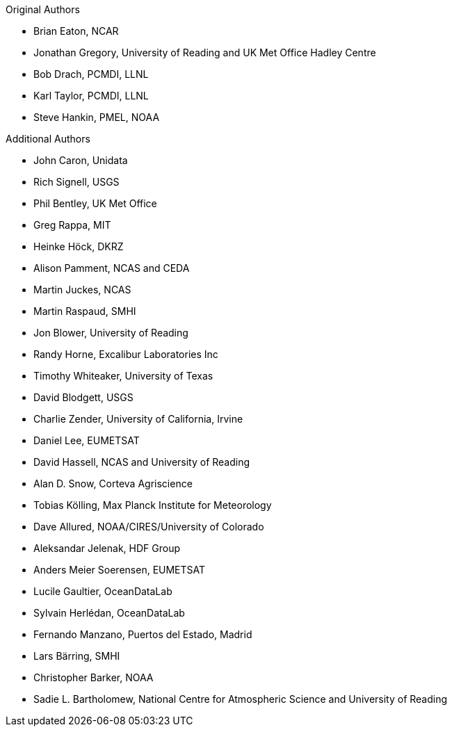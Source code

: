 .Original Authors
* Brian Eaton, NCAR
* Jonathan Gregory, University of Reading and UK Met Office Hadley Centre
* Bob Drach, PCMDI, LLNL
* Karl Taylor, PCMDI, LLNL
* Steve Hankin, PMEL, NOAA

.Additional Authors
* John Caron, Unidata
* Rich Signell, USGS
* Phil Bentley, UK Met Office
* Greg Rappa, MIT
* Heinke Höck, DKRZ
* Alison Pamment, NCAS and CEDA
* Martin Juckes, NCAS
* Martin Raspaud, SMHI
* Jon Blower, University of Reading
* Randy Horne, Excalibur Laboratories Inc
* Timothy Whiteaker, University of Texas
* David Blodgett, USGS
* Charlie Zender, University of California, Irvine
* Daniel Lee, EUMETSAT
* David Hassell, NCAS and University of Reading
* Alan D. Snow, Corteva Agriscience
* Tobias Kölling, Max Planck Institute for Meteorology
* Dave Allured, NOAA/CIRES/University of Colorado
* Aleksandar Jelenak, HDF Group
* Anders Meier Soerensen, EUMETSAT
* Lucile Gaultier, OceanDataLab
* Sylvain Herlédan, OceanDataLab
* Fernando Manzano, Puertos del Estado, Madrid
* Lars Bärring, SMHI
* Christopher Barker, NOAA
* Sadie L. Bartholomew, National Centre for Atmospheric Science and University of Reading
